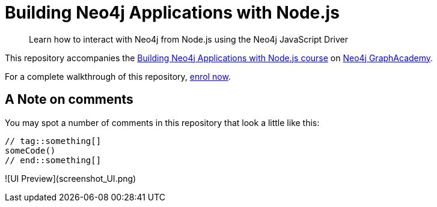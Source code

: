 = Building Neo4j Applications with Node.js

> Learn how to interact with Neo4j from Node.js using the Neo4j JavaScript Driver

This repository accompanies the link:https://graphacademy.neo4j.com/courses/app-nodejs/[Building Neo4j Applications with Node.js course^] on link:https://graphacademy.neo4j.com/[Neo4j GraphAcademy^].

For a complete walkthrough of this repository,  link:https://graphacademy.neo4j.com/courses/app-nodejs/[enrol now^].

== A Note on comments

You may spot a number of comments in this repository that look a little like this:

[source,js]
----
// tag::something[]
someCode()
// end::something[]
----

![UI Preview](screenshot_UI.png)



